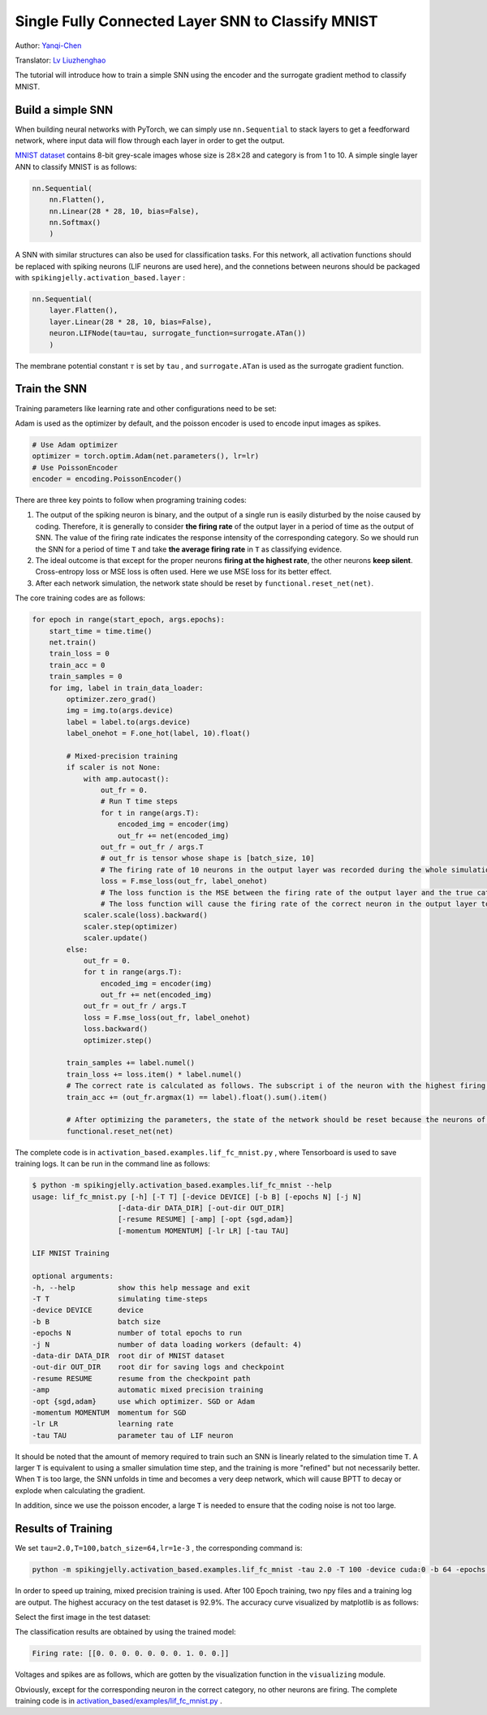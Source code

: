 Single Fully Connected Layer SNN to Classify MNIST
====================================
Author: `Yanqi-Chen <https://github.com/Yanqi-Chen>`__

Translator: `Lv Liuzhenghao <https://github.com/Lyu6PosHao>`_

The tutorial will introduce how to train a simple SNN using the encoder and the surrogate gradient method to classify MNIST.

Build a simple SNN
-------------------------

When building neural networks with PyTorch, we can simply use ``nn.Sequential`` to stack layers to get a feedforward network, where input data will flow through each layer in order to get the output.

`MNIST dataset <http://yann.lecun.com/exdb/mnist/>`__ contains 8-bit grey-scale images whose size is :math:`28\times 28` and category is from 1 to 10. A simple single layer ANN to classify MNIST is as follows:

.. code-block:: python

    nn.Sequential(
        nn.Flatten(),
        nn.Linear(28 * 28, 10, bias=False),
        nn.Softmax()
        )

A SNN with similar structures can also be used for classification tasks. For this network, all activation functions should be replaced with spiking neurons (LIF neurons are used here), and the connetions between neurons should be packaged with ``spikingjelly.activation_based.layer`` :

.. code-block:: python

    nn.Sequential(
        layer.Flatten(),
        layer.Linear(28 * 28, 10, bias=False),
        neuron.LIFNode(tau=tau, surrogate_function=surrogate.ATan())
        )

The membrane potential constant :math:`\tau` is set by ``tau`` , and ``surrogate.ATan`` is used as the surrogate gradient function.

Train the SNN
-----------

Training parameters like learning rate and other configurations need to be set:

Adam is used as the optimizer by default, and the poisson encoder is used to encode input images as spikes.

.. code-block:: python

    # Use Adam optimizer
    optimizer = torch.optim.Adam(net.parameters(), lr=lr)
    # Use PoissonEncoder
    encoder = encoding.PoissonEncoder()

There are three key points to follow when programing training codes:

1. The output of the spiking neuron is binary, and the output of a single run is easily disturbed by the noise caused by coding. Therefore, it is generally to consider **the firing rate**  of the output layer in a period of time as the output of SNN. The value of the firing rate indicates the response intensity of the corresponding category. So we should run the SNN for a period of time ``T`` and take **the average firing rate** in ``T`` as classifying evidence.

2. The ideal outcome is that except for the proper neurons **firing at the highest rate**, the other neurons **keep silent**. Cross-entropy loss or MSE loss is often used. Here we use MSE loss for its better effect.

3. After each network simulation, the network state should be reset by ``functional.reset_net(net)``.

The core training codes are as follows:

.. code-block:: python

    for epoch in range(start_epoch, args.epochs):
        start_time = time.time()
        net.train()
        train_loss = 0
        train_acc = 0
        train_samples = 0
        for img, label in train_data_loader:
            optimizer.zero_grad()
            img = img.to(args.device)
            label = label.to(args.device)
            label_onehot = F.one_hot(label, 10).float()

            # Mixed-precision training
            if scaler is not None:
                with amp.autocast():
                    out_fr = 0.
                    # Run T time steps
                    for t in range(args.T):
                        encoded_img = encoder(img)
                        out_fr += net(encoded_img)
                    out_fr = out_fr / args.T
                    # out_fr is tensor whose shape is [batch_size, 10]
                    # The firing rate of 10 neurons in the output layer was recorded during the whole simulation period
                    loss = F.mse_loss(out_fr, label_onehot)
                    # The loss function is the MSE between the firing rate of the output layer and the true category.
                    # The loss function will cause the firing rate of the correct neuron in the output layer to approach 1 when the label i is given, and the firing rate of the other neurons to approach 0.
                scaler.scale(loss).backward()
                scaler.step(optimizer)
                scaler.update()
            else:
                out_fr = 0.
                for t in range(args.T):
                    encoded_img = encoder(img)
                    out_fr += net(encoded_img)
                out_fr = out_fr / args.T
                loss = F.mse_loss(out_fr, label_onehot)
                loss.backward()
                optimizer.step()

            train_samples += label.numel()
            train_loss += loss.item() * label.numel()
            # The correct rate is calculated as follows. The subscript i of the neuron with the highest firing rate in the output layer is considered as the result of classification.
            train_acc += (out_fr.argmax(1) == label).float().sum().item()
            
            # After optimizing the parameters, the state of the network should be reset because the neurons of the SNN have “memory”.
            functional.reset_net(net)

The complete code is in ``activation_based.examples.lif_fc_mnist.py`` , where Tensorboard is used to save training logs. It can be run in the command line as follows:

.. code-block:: shell

    $ python -m spikingjelly.activation_based.examples.lif_fc_mnist --help
    usage: lif_fc_mnist.py [-h] [-T T] [-device DEVICE] [-b B] [-epochs N] [-j N]
                        [-data-dir DATA_DIR] [-out-dir OUT_DIR]
                        [-resume RESUME] [-amp] [-opt {sgd,adam}]
                        [-momentum MOMENTUM] [-lr LR] [-tau TAU]

    LIF MNIST Training

    optional arguments:
    -h, --help          show this help message and exit
    -T T                simulating time-steps
    -device DEVICE      device
    -b B                batch size
    -epochs N           number of total epochs to run
    -j N                number of data loading workers (default: 4)
    -data-dir DATA_DIR  root dir of MNIST dataset
    -out-dir OUT_DIR    root dir for saving logs and checkpoint
    -resume RESUME      resume from the checkpoint path
    -amp                automatic mixed precision training
    -opt {sgd,adam}     use which optimizer. SGD or Adam
    -momentum MOMENTUM  momentum for SGD
    -lr LR              learning rate
    -tau TAU            parameter tau of LIF neuron

It should be noted that the amount of memory required to train such an SNN is linearly related to the simulation time ``T``.
A larger ``T`` is equivalent to using a smaller simulation time step, and the training is more "refined" but not necessarily better. When ``T`` is too large, the SNN unfolds in time and becomes a very deep network,
which will cause BPTT to decay or explode when calculating the gradient.

In addition, since we use the poisson encoder, a large ``T`` is needed to ensure that the coding noise is not too large.

Results of Training
--------

We set ``tau=2.0,T=100,batch_size=64,lr=1e-3`` , the corresponding command is:

.. code-block:: shell

    python -m spikingjelly.activation_based.examples.lif_fc_mnist -tau 2.0 -T 100 -device cuda:0 -b 64 -epochs 100 -data-dir <PATH to MNIST> -amp -opt adam -lr 1e-3 -j 8

In order to speed up training, mixed precision training is used. After 100 Epoch training, two npy files and a training log are output. The highest accuracy on the test dataset is 92.9%. The accuracy curve visualized by matplotlib is as follows:

.. image:: ../_static/tutorials/activation_based/lif_fc_mnist/acc.*
    :width: 100%

Select the first image in the test dataset:

.. image:: ../_static/tutorials/activation_based/lif_fc_mnist/input.png

The classification results are obtained by using the trained model:

.. code-block:: shell

   Firing rate: [[0. 0. 0. 0. 0. 0. 0. 1. 0. 0.]]

Voltages and spikes are as follows, which are gotten by the visualization function in the ``visualizing`` module.

.. image:: ../_static/tutorials/activation_based/lif_fc_mnist/1d_spikes.*
    :width: 100%

.. image:: ../_static/tutorials/activation_based/lif_fc_mnist/2d_heatmap.*
    :width: 100%

Obviously, except for the corresponding neuron in the correct category, no other neurons are firing. The complete training code is in `activation_based/examples/lif_fc_mnist.py <https://github.com/fangwei123456/spikingjelly/blob/master/spikingjelly/activation_based/examples/lif_fc_mnist.py>`_ .
